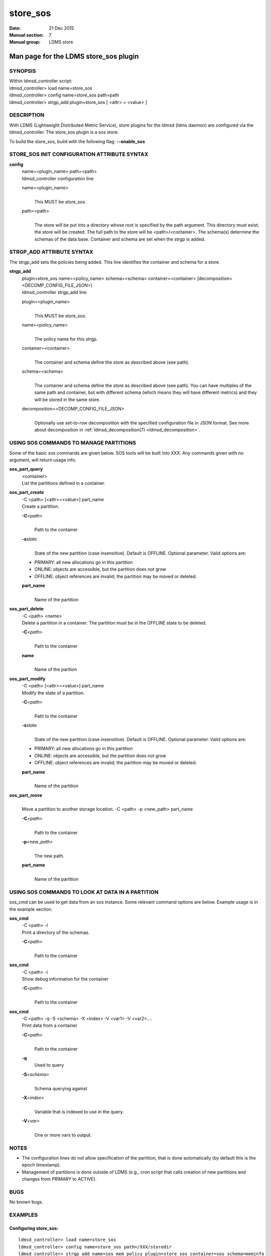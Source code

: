 .. _store_sos:

================
store_sos
================

:Date:   21 Dec 2015
:Manual section: 7
:Manual group: LDMS store


---------------------------------------
Man page for the LDMS store_sos plugin 
---------------------------------------

SYNOPSIS
========

| Within ldmsd_controller script:
| ldmsd_controller> load name=store_sos
| ldmsd_controller> config name=store_sos path=path
| ldmsd_controller> strgp_add plugin=store_sos [ <attr> = <value> ]

DESCRIPTION
===========

With LDMS (Lightweight Distributed Metric Service), store plugins for
the ldmsd (ldms daemon) are configured via the ldmsd_controller. The
store_sos plugin is a sos store.

To build the store_sos, build with the following flag: **--enable_sos**

STORE_SOS INIT CONFIGURATION ATTRIBUTE SYNTAX
=============================================

**config**
   | name=<plugin_name> path=<path>
   | ldmsd_controller configuration line

   name=<plugin_name>
      |
      | This MUST be store_sos.

   path=<path>
      |
      | The store will be put into a directory whose root is specified
        by the path argument. This directory must exist; the store will
        be created. The full path to the store will be
        <path>/<container>. The schema(s) determine the schemas of the
        data base. Container and schema are set when the strgp is added.

STRGP_ADD ATTRIBUTE SYNTAX
==========================

The strgp_add sets the policies being added. This line identifies the
container and schema for a store.

**strgp_add**
   | plugin=store_sos name=<policy_name> schema=<schema>
     container=<container> [decomposition=<DECOMP_CONFIG_FILE_JSON>]
   | ldmsd_controller strgp_add line

   plugin=<plugin_name>
      |
      | This MUST be store_sos.

   name=<policy_name>
      |
      | The policy name for this strgp.

   container=<container>
      |
      | The container and schema define the store as described above
        (see path).

   schema=<schema>
      |
      | The container and schema define the store as described above
        (see path). You can have multiples of the same path and
        container, but with different schema (which means they will have
        different metrics) and they will be stored in the same store.

   decomposition=<DECOMP_CONFIG_FILE_JSON>
      |
      | Optionally use set-to-row decomposition with the specified
        configuration file in JSON format. See more about decomposition
        in :ref:`ldmsd_decomposition(7) <ldmsd_decomposition>`.

USING SOS COMMANDS TO MANAGE PARTITIONS
=======================================

Some of the basic sos commands are given below. SOS tools will be built
into XXX. Any commands given with no argument, will return usage info.

**sos_part_query**
   | <container>
   | List the partitions defined in a container.

**sos_part_create**
   | -C <path> [<attr>=<value>] part_name
   | Create a partition.

   **-C**\ *<path>*
      |
      | Path to the container

   **-s**\ *state*
      |
      | State of the new partition (case insensitive). Default is
        OFFLINE. Optional parameter. Valid options are:

   -  PRIMARY: all new allocations go in this partition

   -  ONLINE: objects are accessible, but the partition does not grow

   -  OFFLINE: object references are invalid; the partition may be moved
      or deleted.

   **part_name**
      |
      | Name of the partition

**sos_part_delete**
   | -C <path> <name>
   | Delete a partition in a container. The partition must be in the
     OFFLINE state to be deleted.

   **-C**\ *<path>*
      |
      | Path to the container

   **name**
      |
      | Name of the parition

**sos_part_modify**
   | -C <path> [<attr>=<value>] part_name
   | Modify the state of a partition.

   **-C**\ *<path>*
      |
      | Path to the container

   **-s**\ *state*
      |
      | State of the new partition (case insensitive). Default is
        OFFLINE. Optional parameter. Valid options are:

   -  PRIMARY: all new allocations go in this partition

   -  ONLINE: objects are accessible, but the partition does not grow

   -  OFFLINE: object references are invalid; the partition may be moved
      or deleted.

   **part_name**
      |
      | Name of the partition

**sos_part_move**
   |
   | Move a partition to another storage location. -C <path> -p
     <new_path> part_name

   **-C**\ *<path>*
      |
      | Path to the container

   **-p**\ *<new_path>*
      |
      | The new path.

   **part_name**
      |
      | Name of the partition

USING SOS COMMANDS TO LOOK AT DATA IN A PARTITION
=================================================

sos_cmd can be used to get data from an sos instance. Some relevant
command options are below. Example usage is in the example section.

**sos_cmd**
   | -C <path> -l
   | Print a directory of the schemas.

   **-C**\ *<path>*
      |
      | Path to the container

**sos_cmd**
   | -C <path> -i
   | Show debug information for the container

   **-C**\ *<path>*
      |
      | Path to the container

**sos_cmd**
   | -C <path> -q -S <schema> -X <index> -V <var1> -V <var2>....
   | Print data from a container

   **-C**\ *<path>*
      |
      | Path to the container

   **-q**
      Used to query

   **-S**\ *<schema>*
      |
      | Schema querying against

   **-X**\ *<index>*
      |
      | Variable that is indexed to use in the query.

   **-V**\ *<var>*
      |
      | One or more vars to output.

NOTES
=====

-  The configuration lines do not allow specification of the partition,
   that is done automatically (by default this is the epoch timestamp).

-  Management of partitions is done outside of LDMS (e.g., cron script
   that calls creation of new partitions and changes from PRIMARY to
   ACTIVE).

BUGS
====

No known bugs.

EXAMPLES
========

Configuring store_sos:
----------------------

::

   ldmsd_controller> load name=store_sos
   ldmsd_controller> config name=store_sos path=/XXX/storedir
   ldmsd_controller> strgp_add name=sos_mem_policy plugin=store_sos container=sos schema=meminfo

Querying a container's partitions:
----------------------------------

::

   $ sos_part /NVME/0/SOS_ROOT/Test
    Partition Name       RefCount Status           Size     Modified         Accessed         Path
    -------------------- -------- ---------------- -------- ---------------- ---------------- ----------------
         00000000               3 ONLINE                 1M 2015/08/25 13:49 2015/08/25 13:51 /SOS_STAGING/Test
         00000001               3 ONLINE                 2M 2015/08/25 11:54 2015/08/25 13:51 /NVME/0/SOS_ROOT/Test
         00000002               3 ONLINE                 2M 2015/08/25 11:39 2015/08/25 13:51 /NVME/0/SOS_ROOT/Test
         00000003               3 ONLINE PRIMARY         2M 2015/08/25 11:39 2015/08/25 13:51 /NVME/0/SOS_ROOT/Test

Looking at a container's directory:
-----------------------------------

Variables that are options for -X in the sos_cmd will have indexed = 1

::

   $ sos_cmd -C /NVME/0/LDMS -l
   schema :
       name      : aries_nic_mmr
       schema_sz : 1944
       obj_sz    : 192
       id        : 129
       -attribute : timestamp
           type          : TIMESTAMP
           idx           : 0
           indexed       : 1
           offset        : 8
       -attribute : comp_time
           type          : UINT64
           idx           : 1
           indexed       : 1
           offset        : 16
       -attribute : job_time
           type          : UINT64
           idx           : 2
           indexed       : 1
           offset        : 24
       -attribute : component_id
           type          : UINT64
           idx           : 3
           indexed       : 0
           offset        : 32
       -attribute : job_id
           type          : UINT64
           idx           : 4
           indexed       : 0
           offset        : 40
       -attribute : AR_NIC_NETMON_ORB_EVENT_CNTR_REQ_PKTS
           type          : UINT64
           idx           : 5
           indexed       : 0
           offset        : 48
       -attribute : AR_NIC_NETMON_ORB_EVENT_CNTR_REQ_FLITS
           type          : UINT64
           idx           : 6
           indexed       : 0
           offset        : 56
       -attribute : AR_NIC_NETMON_ORB_EVENT_CNTR_REQ_STALLED
           type          : UINT64
           idx           : 7
           indexed       : 0
           offset        : 64
     ...

Looking at variable values in a container:
------------------------------------------

::

   $ sos_cmd -C /NVME/0/LDMS -q -S aries_nic_mmr -X timestamp -V timestamp -V AR_NIC_NETMON_ORB_EVENT_CNTR_REQ_PKTS
   timestamp                        AR_NIC_NETMON_ORB_EVENT_CNTR_REQ_PKTS
   -------------------------------- ------------------
                  1447449560.003480         1642207034
                  1447449630.002155         1642213993
                  1447449630.003115           88703749
                  1447449630.003673           74768272
                  1447449640.002818           74768367
                  1447449640.003201           88703844
                  1447449640.003249         1642214024
                  1447449650.002885           74768402
                  1447449650.003263         1642214059
                  1447449650.003325           88703874
                  1447449660.002954           74768511
                  1447449660.003308         1642214174
                  1447449660.003444           88703993
                  1447449670.003015           74768547
                  1447449670.003361         1642214205
                  1447449670.003601           88704024
                  1447449680.003081           74768582

SEE ALSO
========

:ref:`ldms(7) <ldms>`, :ref:`store_csv(7) <store_csv>`, :ref:`ldmsd_decomposition(7) <ldmsd_decomposition>`
